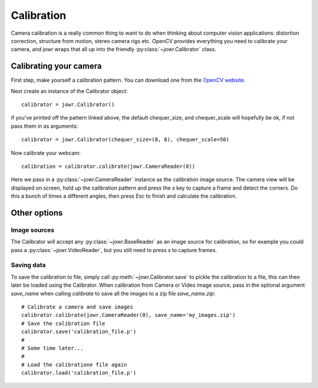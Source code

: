 Calibration
===========

Camera calibration is a really common thing to want to do when thinking about
computer vision applications: distortion correction, structure from motion,
stereo camera rigs etc. OpenCV provides everything you need to calibrate your
camera, and jowr wraps that all up into the friendly
:py:class:`~jowr.Calibrator` class.

Calibrating your camera
-----------------------

First step, make yourself a calibration pattern. You can download one from the
`OpenCV website <http://docs.opencv.org/2.4/_downloads/pattern.png>`_.

Next create an instance of the Calibrator object::

    calibrator = jowr.Calibrator()

if you've printed off the pattern linked above, the default chequer_size, and
chequer_scale will hopefully be ok, if not pass them in as arguments::

    calibrator = jowr.Calibrator(chequer_size=(8, 8), chequer_scale=50)

Now calibrate your webcam::

    calibration = calibrator.calibrate(jowr.CameraReader(0))

Here we pass in a :py:class:`~jowr.CameraReader` instance as the calibration
image source. The camera view will be displayed on screen, hold up the
calibration pattern and press the `s` key to capture a frame and detect the
corners. Do this a bunch of times a different angles, then press `Esc` to
finish and calculate the calibration.

Other options
-------------

Image sources
^^^^^^^^^^^^^

The Calibrator will accept any :py:class:`~jowr.BaseReader` as an image source
for calibration, so for example you could pass a :py:class:`~jowr.VideoReader`,
but you still need to press *s* to capture frames.

Saving data
^^^^^^^^^^^

To save the calibration to file, simply call :py:meth:`~jowr.Calibrator.save` to
pickle the calibration to a file, this can then later be loaded using the
Calibrator. When calibration from Camera or Video image source, pass in the
optional argument `save_name` when calling `calibrate` to save all the images
to a zip file `save_name.zip`::

    # Calibrate a camera and save images
    calibrator.calibrate(jowr.CameraReader(0), save_name='my_images.zip')
    # Save the calibration file
    calibrator.save('calibration_file.p')
    #
    # Some time later...
    #
    # Load the calibratione file again
    calibrator.load('calibration_file.p')
